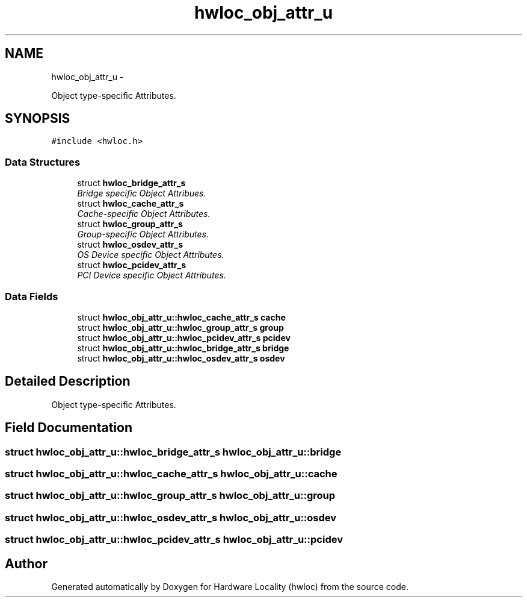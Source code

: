.TH "hwloc_obj_attr_u" 3 "Mon May 21 2012" "Version 1.5a1r4491M" "Hardware Locality (hwloc)" \" -*- nroff -*-
.ad l
.nh
.SH NAME
hwloc_obj_attr_u \- 
.PP
Object type-specific Attributes.  

.SH SYNOPSIS
.br
.PP
.PP
\fC#include <hwloc.h>\fP
.SS "Data Structures"

.in +1c
.ti -1c
.RI "struct \fBhwloc_bridge_attr_s\fP"
.br
.RI "\fIBridge specific Object Attribues. \fP"
.ti -1c
.RI "struct \fBhwloc_cache_attr_s\fP"
.br
.RI "\fICache-specific Object Attributes. \fP"
.ti -1c
.RI "struct \fBhwloc_group_attr_s\fP"
.br
.RI "\fIGroup-specific Object Attributes. \fP"
.ti -1c
.RI "struct \fBhwloc_osdev_attr_s\fP"
.br
.RI "\fIOS Device specific Object Attributes. \fP"
.ti -1c
.RI "struct \fBhwloc_pcidev_attr_s\fP"
.br
.RI "\fIPCI Device specific Object Attributes. \fP"
.in -1c
.SS "Data Fields"

.in +1c
.ti -1c
.RI "struct \fBhwloc_obj_attr_u::hwloc_cache_attr_s\fP \fBcache\fP"
.br
.ti -1c
.RI "struct \fBhwloc_obj_attr_u::hwloc_group_attr_s\fP \fBgroup\fP"
.br
.ti -1c
.RI "struct \fBhwloc_obj_attr_u::hwloc_pcidev_attr_s\fP \fBpcidev\fP"
.br
.ti -1c
.RI "struct \fBhwloc_obj_attr_u::hwloc_bridge_attr_s\fP \fBbridge\fP"
.br
.ti -1c
.RI "struct \fBhwloc_obj_attr_u::hwloc_osdev_attr_s\fP \fBosdev\fP"
.br
.in -1c
.SH "Detailed Description"
.PP 
Object type-specific Attributes. 
.SH "Field Documentation"
.PP 
.SS "struct \fBhwloc_obj_attr_u::hwloc_bridge_attr_s\fP  \fBhwloc_obj_attr_u::bridge\fP"
.SS "struct \fBhwloc_obj_attr_u::hwloc_cache_attr_s\fP  \fBhwloc_obj_attr_u::cache\fP"
.SS "struct \fBhwloc_obj_attr_u::hwloc_group_attr_s\fP  \fBhwloc_obj_attr_u::group\fP"
.SS "struct \fBhwloc_obj_attr_u::hwloc_osdev_attr_s\fP  \fBhwloc_obj_attr_u::osdev\fP"
.SS "struct \fBhwloc_obj_attr_u::hwloc_pcidev_attr_s\fP  \fBhwloc_obj_attr_u::pcidev\fP"

.SH "Author"
.PP 
Generated automatically by Doxygen for Hardware Locality (hwloc) from the source code.
